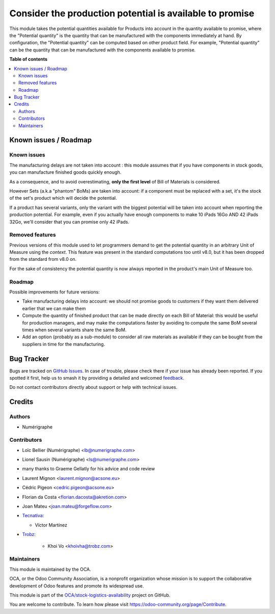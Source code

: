 =========================================================
Consider the production potential is available to promise
=========================================================

.. 
   !!!!!!!!!!!!!!!!!!!!!!!!!!!!!!!!!!!!!!!!!!!!!!!!!!!!
   !! This file is generated by oca-gen-addon-readme !!
   !! changes will be overwritten.                   !!
   !!!!!!!!!!!!!!!!!!!!!!!!!!!!!!!!!!!!!!!!!!!!!!!!!!!!
   !! source digest: sha256:302717817288e41a78899a5505ad9e59d90577fe71b7076447a31fc9a312741f
   !!!!!!!!!!!!!!!!!!!!!!!!!!!!!!!!!!!!!!!!!!!!!!!!!!!!

.. |badge1| image:: https://img.shields.io/badge/maturity-Beta-yellow.png
    :target: https://odoo-community.org/page/development-status
    :alt: Beta
.. |badge2| image:: https://img.shields.io/badge/licence-AGPL--3-blue.png
    :target: http://www.gnu.org/licenses/agpl-3.0-standalone.html
    :alt: License: AGPL-3
.. |badge3| image:: https://img.shields.io/badge/github-OCA%2Fstock--logistics--availability-lightgray.png?logo=github
    :target: https://github.com/OCA/stock-logistics-availability/tree/16.0/stock_available_mrp
    :alt: OCA/stock-logistics-availability
.. |badge4| image:: https://img.shields.io/badge/weblate-Translate%20me-F47D42.png
    :target: https://translation.odoo-community.org/projects/stock-logistics-availability-16-0/stock-logistics-availability-16-0-stock_available_mrp
    :alt: Translate me on Weblate
.. |badge5| image:: https://img.shields.io/badge/runboat-Try%20me-875A7B.png
    :target: https://runboat.odoo-community.org/builds?repo=OCA/stock-logistics-availability&target_branch=16.0
    :alt: Try me on Runboat

|badge1| |badge2| |badge3| |badge4| |badge5|

This module takes the potential quantities available for Products into account in
the quantity available to promise, where the "Potential quantity" is the
quantity that can be manufactured with the components immediately at hand.
By configuration, the "Potential quantity" can be computed based on other product field.
For example, "Potential quantity" can be the quantity that can be manufactured
with the components available to promise.

**Table of contents**

.. contents::
   :local:

Known issues / Roadmap
======================

Known issues
~~~~~~~~~~~~
The manufacturing delays are not taken into account : this module assumes that
if you have components in stock goods, you can manufacture finished goods
quickly enough.

As a consequence, and to avoid overestimating, **only the first level** of Bill
of Materials is considered.

However Sets (a.k.a "phantom" BoMs) are taken into account: if a component must
be replaced with a set, it's the stock of the set's product which will decide
the potential.

If a product has several variants, only the variant with the biggest potential
will be taken into account when reporting the production potential. For
example, even if you actually have enough components to make 10 iPads 16Go AND
42 iPads 32Go, we'll consider that you can promise only 42 iPads.

Removed features
~~~~~~~~~~~~~~~~
Previous versions of this module used to let programmers demand to get the
potential quantity in an arbitrary Unit of Measure using the `context`. This
feature was present in the standard computations too until v8.0, but it has
been dropped from the standard from v8.0 on.

For the sake of consistency the potential quantity is now always reported in
the product's main Unit of Measure too.

Roadmap
~~~~~~~
Possible improvements for future versions:

* Take manufacturing delays into account: we should not promise goods to
  customers if they want them delivered earlier that we can make them
* Compute the quantity of finished product that can be made directly on each
  Bill of Material: this would be useful for production managers, and may make
  the computations faster by avoiding to compute the same BoM several times
  when several variants share the same BoM.
* Add an option (probably as a sub-module) to consider all raw materials as
  available if they can be bought from the suppliers in time for the
  manufacturing.

Bug Tracker
===========

Bugs are tracked on `GitHub Issues <https://github.com/OCA/stock-logistics-availability/issues>`_.
In case of trouble, please check there if your issue has already been reported.
If you spotted it first, help us to smash it by providing a detailed and welcomed
`feedback <https://github.com/OCA/stock-logistics-availability/issues/new?body=module:%20stock_available_mrp%0Aversion:%2016.0%0A%0A**Steps%20to%20reproduce**%0A-%20...%0A%0A**Current%20behavior**%0A%0A**Expected%20behavior**>`_.

Do not contact contributors directly about support or help with technical issues.

Credits
=======

Authors
~~~~~~~

* Numérigraphe

Contributors
~~~~~~~~~~~~

* Loïc Bellier (Numérigraphe) <lb@numerigraphe.com>
* Lionel Sausin (Numérigraphe) <ls@numerigraphe.com>
* many thanks to Graeme Gellatly for his advice and code review
* Laurent Mignon <laurent.mignon@acsone.eu>
* Cédric Pigeon <cedric.pigeon@acsone.eu>
* Florian da Costa <florian.dacosta@akretion.com>
* Joan Mateu <joan.mateu@forgeflow.com>

* `Tecnativa <https://www.tecnativa.com>`_:

  * Víctor Martínez

* `Trobz <https://trobz.com>`_:

    * Khoi Vo <khoivha@trobz.com>

Maintainers
~~~~~~~~~~~

This module is maintained by the OCA.

.. image:: https://odoo-community.org/logo.png
   :alt: Odoo Community Association
   :target: https://odoo-community.org

OCA, or the Odoo Community Association, is a nonprofit organization whose
mission is to support the collaborative development of Odoo features and
promote its widespread use.

This module is part of the `OCA/stock-logistics-availability <https://github.com/OCA/stock-logistics-availability/tree/16.0/stock_available_mrp>`_ project on GitHub.

You are welcome to contribute. To learn how please visit https://odoo-community.org/page/Contribute.
